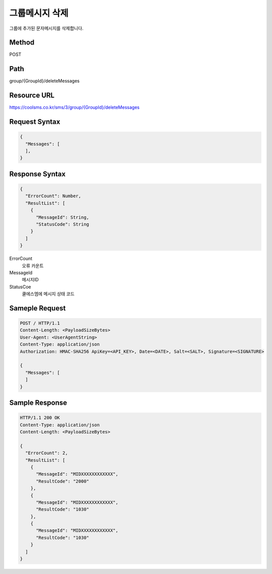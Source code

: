 그룹메시지 삭제
=============

그룹에 추가된 문자메시지를 삭제합니다.

Method
------
POST

Path
----
group/{GroupId}/deleteMessages

Resource URL
------------

`<https://coolsms.co.kr/sms/3/group/{GroupId}/deleteMessages>`_

Request Syntax
--------------

.. code-block:: javascript

  {
    "Messages": [
    ],
  }

 
Response Syntax
---------------

.. code-block:: javascript

  {
    "ErrorCount": Number,
    "ResultList": [
      {
        "MessageId": String,
        "StatusCode": String
      }
    ]
  }

ErrorCount
  오류 카운트
MessageId
  메시지ID
StatusCoe
  쿨에스엠에 메시지 상태 코드


Sameple Request
---------------

.. code-block:: javascript

  POST / HTTP/1.1
  Content-Length: <PayloadSizeBytes>     
  User-Agent: <UserAgentString>
  Content-Type: application/json
  Authorization: HMAC-SHA256 ApiKey=<API_KEY>, Date=<DATE>, Salt=<SALT>, Signature=<SIGNATURE>
  
  {
    "Messages": [
    ]
  }


Sample Response
---------------

.. code-block:: javascript

  HTTP/1.1 200 OK
  Content-Type: application/json
  Content-Length: <PayloadSizeBytes>

  {
    "ErrorCount": 2,
    "ResultList": [
      {
        "MessageId": "MIDXXXXXXXXXXXX",
        "ResultCode": "2000"
      },
      {
        "MessageId": "MIDXXXXXXXXXXXX",
        "ResultCode": "1030"
      },
      {
        "MessageId": "MIDXXXXXXXXXXXX",
        "ResultCode": "1030"
      }      
    ]
  }


